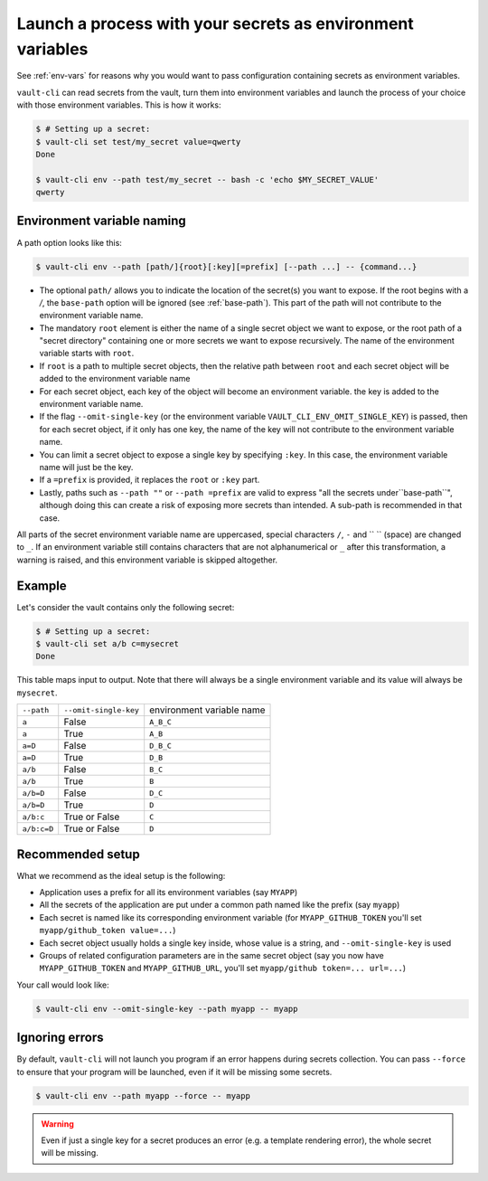 .. _vault-env:

Launch a process with your secrets as environment variables
===========================================================

See :ref:`env-vars` for reasons why you would want to pass configuration containing
secrets as environment variables.

``vault-cli`` can read secrets from the vault, turn them into environment variables and
launch the process of your choice with those environment variables. This is how it
works:

.. code:: console

    $ # Setting up a secret:
    $ vault-cli set test/my_secret value=qwerty
    Done

    $ vault-cli env --path test/my_secret -- bash -c 'echo $MY_SECRET_VALUE'
    qwerty

Environment variable naming
---------------------------

A path option looks like this:

.. code:: console

    $ vault-cli env --path [path/]{root}[:key][=prefix] [--path ...] -- {command...}

- The optional ``path/`` allows you to indicate the location of the secret(s) you want
  to expose. If the root begins with a `/`, the ``base-path`` option will be ignored
  (see :ref:`base-path`). This part of the path will not contribute to the environment
  variable name.
- The mandatory ``root`` element is either the name of a single secret object we want to
  expose, or the root path of a "secret directory" containing one or more secrets we
  want to expose recursively. The name of the environment variable starts with ``root``.
- If ``root`` is a path to multiple secret objects, then the relative path between
  ``root`` and each secret object will be added to the environment variable name
- For each secret object, each key of the object will become an environment variable.
  the key is added to the environment variable name.
- If the flag ``--omit-single-key`` (or the environment variable
  ``VAULT_CLI_ENV_OMIT_SINGLE_KEY``) is passed, then for each secret object, if it only
  has one key, the name of the key will not contribute to the environment variable name.
- You can limit a secret object to expose a single key by specifying ``:key``. In this
  case, the environment variable name will just be the key.
- If a ``=prefix`` is provided, it replaces the ``root`` or ``:key`` part.
- Lastly, paths such as ``--path ""`` or ``--path =prefix`` are valid to express
  "all the secrets under``base-path``", although doing this can create a risk of
  exposing more secrets than intended. A sub-path is recommended in that case.


All parts of the secret environment variable name are uppercased, special characters
``/``, ``-`` and  `` `` (space) are changed to ``_``. If an environment variable still
contains characters that are not alphanumerical or ``_`` after this transformation, a
warning is raised, and this environment variable is skipped altogether.

Example
-------

Let's consider the vault contains only the following secret:

.. code:: console

    $ # Setting up a secret:
    $ vault-cli set a/b c=mysecret
    Done

This table maps input to output. Note that there will always be a single environment
variable and its value will always be ``mysecret``.

+-------------+-----------------------+---------------------------+
| ``--path``  | ``--omit-single-key`` | environment variable name |
+-------------+-----------------------+---------------------------+
| ``a``       | False                 | ``A_B_C``                 |
+-------------+-----------------------+---------------------------+
| ``a``       | True                  | ``A_B``                   |
+-------------+-----------------------+---------------------------+
| ``a=D``     | False                 | ``D_B_C``                 |
+-------------+-----------------------+---------------------------+
| ``a=D``     | True                  | ``D_B``                   |
+-------------+-----------------------+---------------------------+
| ``a/b``     | False                 | ``B_C``                   |
+-------------+-----------------------+---------------------------+
| ``a/b``     | True                  | ``B``                     |
+-------------+-----------------------+---------------------------+
| ``a/b=D``   | False                 | ``D_C``                   |
+-------------+-----------------------+---------------------------+
| ``a/b=D``   | True                  | ``D``                     |
+-------------+-----------------------+---------------------------+
| ``a/b:c``   | True or False         | ``C``                     |
+-------------+-----------------------+---------------------------+
| ``a/b:c=D`` | True or False         | ``D``                     |
+-------------+-----------------------+---------------------------+

Recommended setup
-----------------

What we recommend as the ideal setup is the following:

- Application uses a prefix for all its environment variables (say ``MYAPP``)
- All the secrets of the application are put under a common path named like the prefix
  (say ``myapp``)
- Each secret is named like its corresponding environment variable (for
  ``MYAPP_GITHUB_TOKEN`` you'll set ``myapp/github_token value=...``)
- Each secret object usually holds a single key inside, whose value is a string, and
  ``--omit-single-key`` is used
- Groups of related configuration parameters are in the same secret
  object (say you now have ``MYAPP_GITHUB_TOKEN`` and ``MYAPP_GITHUB_URL``, you'll set
  ``myapp/github token=... url=...``)

Your call would look like:

.. code:: console

    $ vault-cli env --omit-single-key --path myapp -- myapp

Ignoring errors
---------------

By default, ``vault-cli`` will not launch you program if an error happens during secrets
collection. You can pass ``--force`` to ensure that your program will be launched,
even if it will be missing some secrets.

.. code:: console

    $ vault-cli env --path myapp --force -- myapp

.. warning::

    Even if just a single key for a secret produces an error (e.g. a template rendering
    error), the whole secret will be missing.
